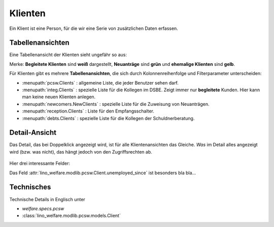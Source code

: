 .. _welfare.de.clients:

========
Klienten
========

Ein Klient ist eine Person, für die wir eine Serie von zusätzlichen
Daten erfassen.


Tabellenansichten
=================

Eine Tabellenansicht der Klienten sieht ungefähr so aus:

.. image:: /tour/pcsw.Clients.grid.png

Merke: **Begleitete Klienten** sind **weiß** dargestellt,  **Neuanträge** sind **grün** und **ehemalige Klienten** sind **gelb**.

Für Klienten gibt es mehrere **Tabellenansichten**, die sich durch
Kolonnenreihenfolge und Filterparameter unterscheiden:

.. 
  actors_overview:: pcsw.Clients integ.Clients reception.Clients
                     newcomers.NewClients debts.Clients

- :menupath:`pcsw.Clients` :
  allgemeine Liste, die jeder Benutzer sehen darf.

- :menupath:`integ.Clients` :
  spezielle Liste für die Kollegen im DSBE.
  Zeigt immer nur **begleitete** Kunden. 
  Hier kann man keine neuen Klienten anlegen.

- :menupath:`newcomers.NewClients` :
  spezielle Liste für die Zuweisung von Neuanträgen.

- :menupath:`reception.Clients` : 
  Liste für den Empfangsschalter.

- :menupath:`debts.Clients` : 
  spezielle Liste für die Kollegen der Schuldnerberatung.

Detail-Ansicht
==============

Das Detail, das bei Doppelklick angezeigt wird, ist für alle
Klientenansichten das Gleiche.  *Was* im Detail alles angezeigt wird
(bzw. was nicht), das hängt jedoch von den Zugriffsrechten ab.

  .. image:: /tour/pcsw.Clients.detail.png

Hier drei interessante Felder:

.. fields_list:: pcsw.Client
   unemployed_since seeking_since unavailable_until

Das Feld :attr:`lino_welfare.modlib.pcsw.Client.unemployed_since` ist besonders bla bla...

Technisches
===========

Technische Details in Englisch unter 

- `welfare.specs.pcsw`
- :class:`lino_welfare.modlib.pcsw.models.Client`


